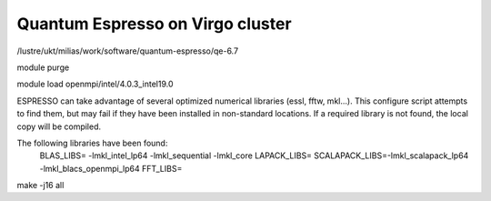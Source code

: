 Quantum Espresso on Virgo cluster
=================================

/lustre/ukt/milias/work/software/quantum-espresso/qe-6.7

module purge

module load openmpi/intel/4.0.3_intel19.0

ESPRESSO can take advantage of several optimized numerical libraries
(essl, fftw, mkl...).  This configure script attempts to find them,
but may fail if they have been installed in non-standard locations.
If a required library is not found, the local copy will be compiled.

The following libraries have been found:
  BLAS_LIBS=  -lmkl_intel_lp64  -lmkl_sequential -lmkl_core
  LAPACK_LIBS=
  SCALAPACK_LIBS=-lmkl_scalapack_lp64 -lmkl_blacs_openmpi_lp64
  FFT_LIBS=

make -j16 all





